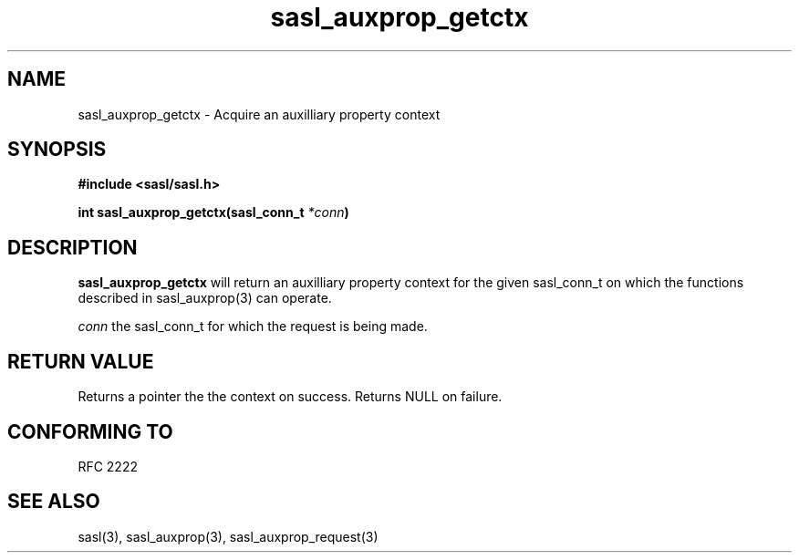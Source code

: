 .\" -*- nroff -*-
.\" 
.\" Copyright (c) 2001 Carnegie Mellon University.  All rights reserved.
.\"
.\" Redistribution and use in source and binary forms, with or without
.\" modification, are permitted provided that the following conditions
.\" are met:
.\"
.\" 1. Redistributions of source code must retain the above copyright
.\"    notice, this list of conditions and the following disclaimer. 
.\"
.\" 2. Redistributions in binary form must reproduce the above copyright
.\"    notice, this list of conditions and the following disclaimer in
.\"    the documentation and/or other materials provided with the
.\"    distribution.
.\"
.\" 3. The name "Carnegie Mellon University" must not be used to
.\"    endorse or promote products derived from this software without
.\"    prior written permission. For permission or any other legal
.\"    details, please contact  
.\"      Office of Technology Transfer
.\"      Carnegie Mellon University
.\"      5000 Forbes Avenue
.\"      Pittsburgh, PA  15213-3890
.\"      (412) 268-4387, fax: (412) 268-7395
.\"      tech-transfer@andrew.cmu.edu
.\"
.\" 4. Redistributions of any form whatsoever must retain the following
.\"    acknowledgment:
.\"    "This product includes software developed by Computing Services
.\"     at Carnegie Mellon University (http://www.cmu.edu/computing/)."
.\"
.\" CARNEGIE MELLON UNIVERSITY DISCLAIMS ALL WARRANTIES WITH REGARD TO
.\" THIS SOFTWARE, INCLUDING ALL IMPLIED WARRANTIES OF MERCHANTABILITY
.\" AND FITNESS, IN NO EVENT SHALL CARNEGIE MELLON UNIVERSITY BE LIABLE
.\" FOR ANY SPECIAL, INDIRECT OR CONSEQUENTIAL DAMAGES OR ANY DAMAGES
.\" WHATSOEVER RESULTING FROM LOSS OF USE, DATA OR PROFITS, WHETHER IN
.\" AN ACTION OF CONTRACT, NEGLIGENCE OR OTHER TORTIOUS ACTION, ARISING
.\" OUT OF OR IN CONNECTION WITH THE USE OR PERFORMANCE OF THIS SOFTWARE.
.\" 
.TH sasl_auxprop_getctx "10 July 2001" SASL "SASL man pages"
.SH NAME
sasl_auxprop_getctx \- Acquire an auxilliary property context


.SH SYNOPSIS
.nf
.B #include <sasl/sasl.h>

.sp
.BI "int sasl_auxprop_getctx(sasl_conn_t " *conn ")"

.fi
.SH DESCRIPTION

.B sasl_auxprop_getctx
will return an auxilliary property context for the given sasl_conn_t on which
the functions described in sasl_auxprop(3) can operate.

.I conn
the sasl_conn_t for which the request is being made.

.SH "RETURN VALUE"
Returns a pointer the the context on success.  Returns NULL on failure.

.SH "CONFORMING TO"
RFC 2222
.SH "SEE ALSO"
sasl(3), sasl_auxprop(3), sasl_auxprop_request(3)